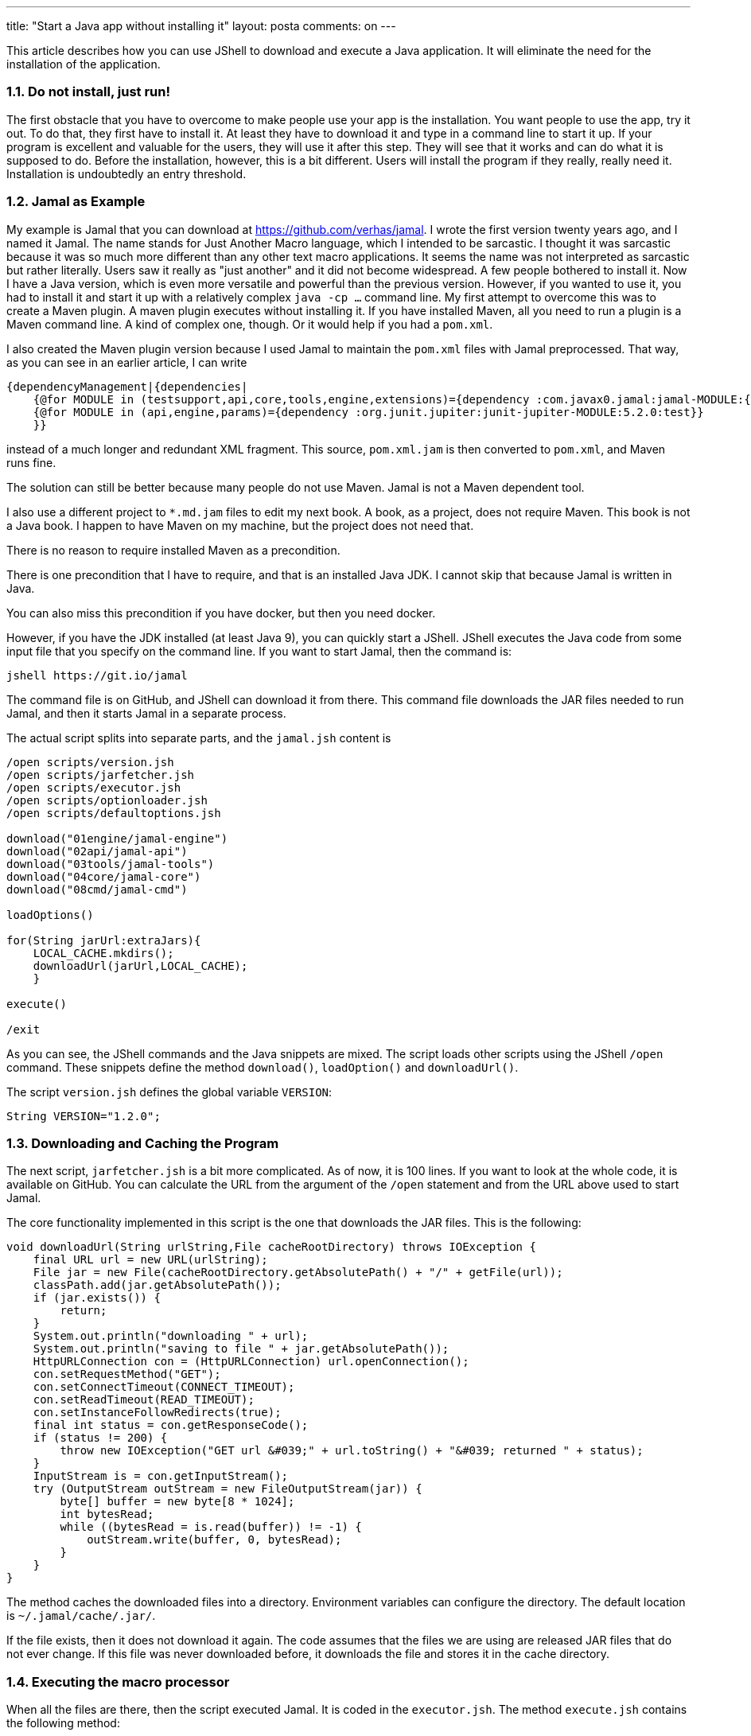 ---
title: "Start a Java app without installing it" 
layout: posta
comments: on
---

This article describes how you can use JShell to download and execute a Java application. It will eliminate the need for the installation of the application.


=== 1.1. Do not install, just run!


The first obstacle that you have to overcome to make people use your app is the installation. You want people to use the app, try it out. To do that, they first have to install it. At least they have to download it and type in a command line to start it up. If your program is excellent and valuable for the users, they will use it after this step. They will see that it works and can do what it is supposed to do. Before the installation, however, this is a bit different. Users will install the program if they really, really need it. Installation is undoubtedly an entry threshold.


=== 1.2. Jamal as Example


My example is Jamal that you can download at https://github.com/verhas/jamal. I wrote the first version twenty years ago, and I named it Jamal. The name stands for Just Another Macro language, which I intended to be sarcastic. I thought it was sarcastic because it was so much more different than any other text macro applications. It seems the name was not interpreted as sarcastic but rather literally. Users saw it really as "just another" and it did not become widespread. A few people bothered to install it.
Now I have a Java version, which is even more versatile and powerful than the previous version. However, if you wanted to use it, you had to install it and start it up with a relatively complex `java -cp ...` command line. My first attempt to overcome this was to create a Maven plugin. A maven plugin executes without installing it. If you have installed Maven, all you need to run a plugin is a Maven command line. A kind of complex one, though. Or it would help if you had a `pom.xml`.

I also created the Maven plugin version because I used Jamal to maintain the `pom.xml` files with Jamal preprocessed. That way, as you can see in an earlier article, I can write

[source,text]
----
{dependencyManagement|{dependencies|
    {@for MODULE in (testsupport,api,core,tools,engine,extensions)={dependency :com.javax0.jamal:jamal-MODULE:{VERSION}}}
    {@for MODULE in (api,engine,params)={dependency :org.junit.jupiter:junit-jupiter-MODULE:5.2.0:test}}
    }}
----


instead of a much longer and redundant XML fragment. This source, `pom.xml.jam` is then converted to `pom.xml`, and Maven runs fine.

The solution can still be better because many people do not use Maven. Jamal is not a Maven dependent tool.

I also use a different project to `*.md.jam` files to edit my next book. A book, as a project, does not require Maven. This book is not a Java book. I happen to have Maven on my machine, but the project does not need that.

There is no reason to require installed Maven as a precondition.

There is one precondition that I have to require, and that is an installed Java JDK. I cannot skip that because Jamal is written in Java.

You can also miss this precondition if you have docker, but then you need docker.

However, if you have the JDK installed (at least Java 9), you can quickly start a JShell. JShell executes the Java code from some input file that you specify on the command line. If you want to start Jamal, then the command is:

[source,text]
----
jshell https://git.io/jamal
----


The command file is on GitHub, and JShell can download it from there. This command file downloads the JAR files needed to run Jamal, and then it starts Jamal in a separate process.

The actual script splits into separate parts, and the `jamal.jsh` content is

[source,text]
----
/open scripts/version.jsh
/open scripts/jarfetcher.jsh
/open scripts/executor.jsh
/open scripts/optionloader.jsh
/open scripts/defaultoptions.jsh

download("01engine/jamal-engine")
download("02api/jamal-api")
download("03tools/jamal-tools")
download("04core/jamal-core")
download("08cmd/jamal-cmd")

loadOptions()

for(String jarUrl:extraJars){
    LOCAL_CACHE.mkdirs();
    downloadUrl(jarUrl,LOCAL_CACHE);
    }

execute()

/exit
----


As you can see, the JShell commands and the Java snippets are mixed. The script loads other scripts using the JShell `/open` command. These snippets define the method `download()`, `loadOption()` and `downloadUrl()`.

The script `version.jsh` defines the global variable `VERSION`:

[source,text]
----
String VERSION="1.2.0";
----



=== 1.3. Downloading and Caching the Program


The next script, `jarfetcher.jsh` is a bit more complicated. As of now, it is 100 lines. If you want to look at the whole code, it is available on GitHub. You can calculate the URL from the argument of the `/open` statement and from the URL above used to start Jamal.

The core functionality implemented in this script is the one that downloads the JAR files. This is the following:

[source,text]
----
void downloadUrl(String urlString,File cacheRootDirectory) throws IOException {
    final URL url = new URL(urlString);
    File jar = new File(cacheRootDirectory.getAbsolutePath() + "/" + getFile(url));
    classPath.add(jar.getAbsolutePath());
    if (jar.exists()) {
        return;
    }
    System.out.println("downloading " + url);
    System.out.println("saving to file " + jar.getAbsolutePath());
    HttpURLConnection con = (HttpURLConnection) url.openConnection();
    con.setRequestMethod("GET");
    con.setConnectTimeout(CONNECT_TIMEOUT);
    con.setReadTimeout(READ_TIMEOUT);
    con.setInstanceFollowRedirects(true);
    final int status = con.getResponseCode();
    if (status != 200) {
        throw new IOException("GET url &#039;" + url.toString() + "&#039; returned " + status);
    }
    InputStream is = con.getInputStream();
    try (OutputStream outStream = new FileOutputStream(jar)) {
        byte[] buffer = new byte[8 * 1024];
        int bytesRead;
        while ((bytesRead = is.read(buffer)) != -1) {
            outStream.write(buffer, 0, bytesRead);
        }
    }
}
----


The method caches the downloaded files into a directory. Environment variables can configure the directory. The default location is `~/.jamal/cache/.jar/`.

If the file exists, then it does not download it again. The code assumes that the files we are using are released JAR files that do not ever change. If this file was never downloaded before, it downloads the file and stores it in the cache directory.


=== 1.4. Executing the macro processor


When all the files are there, then the script executed Jamal. It is coded in the `executor.jsh`. The method `execute.jsh` contains the following method:

[source,text]
----
void execute() throws IOException, InterruptedException {
    ProcessBuilder builder = new ProcessBuilder();
    String sep = System.getProperty("path.separator");
    String cp = String.join(sep,classPath);
    List<String> arguments = new ArrayList<>();
    arguments.addAll(List.of("java", "-cp", cp, "javax0.jamal.cmd.JamalMain"));
    arguments.addAll(commandLineOptions.entrySet().stream().map(e -> "" + e.getKey() + "=" + e.getValue()).collect( Collectors.toSet()));
    System.out.println("EXECUTING");
    for( String a : arguments){
        System.out.println(a);
    }
    builder.command(arguments.toArray(String[]::new))
        .directory(new File("."));
    Process process = builder.start();
    process.getInputStream().transferTo(System.out);
    int exitCode = process.waitFor();
}
----


As you can see, this script is using the standard Java `ProcessBuilder` to create a new process and then executes Jamal in it.


=== 1.5. Extra details


The actual operation is a bit more complex. Many options can control Jamal. In the Maven plugin version, these options are in the `pom.xml` file. The command-line version uses, eventually, command-line options. JShell does not handle command-line options that would pass to the executing JShell engine. There are some tricks, like using system properties or environment variables. I find those cumbersome and tricky to use. You usually execute Jamal using the same configuration in a single project. The best way is to have the options in a file. The Jamal startup JShell script reads the file `./jamal.options`. The file has a simple `key value` format. It can contain values for the command line options as keys and extra `jar` and `cp` keys. Jamal is extensible. Extra classes on the classpath may contain macro implementations in Java, and they are used from the text files. Every `jar` defines a URL from where a JAR file downloads. The `cp` key defines local files to be added to the classpath.

These files are project-specific; therefore, these will cache in the current working directory. The cache directory will be `./.jamal/cache/.jar/`.

If the `jamal.options` file does not exist, then the script's first execution will create. The auto-created file will contain the default values and also some documentation.


=== 1.6. Summary


A Java application can start without downloading it first using JShell. The startup JShell script can be located on the net and downloaded on the fly. It can also fetch other scripts, and you can mix the Java snippets with JShell commands. I recommend having some caching strategy for the JAR files to avoid repetitive downloads. The JShell script can start your application in a new process. You cannot pass command line parameters to a JShell script, but you can use an options file or something else.

Happy scripting.
